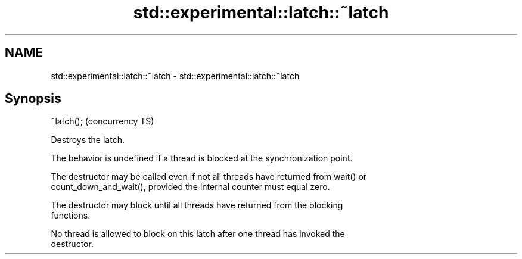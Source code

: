 .TH std::experimental::latch::~latch 3 "2018.03.28" "http://cppreference.com" "C++ Standard Libary"
.SH NAME
std::experimental::latch::~latch \- std::experimental::latch::~latch

.SH Synopsis
   ~latch();  (concurrency TS)

   Destroys the latch.

   The behavior is undefined if a thread is blocked at the synchronization point.

   The destructor may be called even if not all threads have returned from wait() or
   count_down_and_wait(), provided the internal counter must equal zero.

   The destructor may block until all threads have returned from the blocking
   functions.

   No thread is allowed to block on this latch after one thread has invoked the
   destructor.
